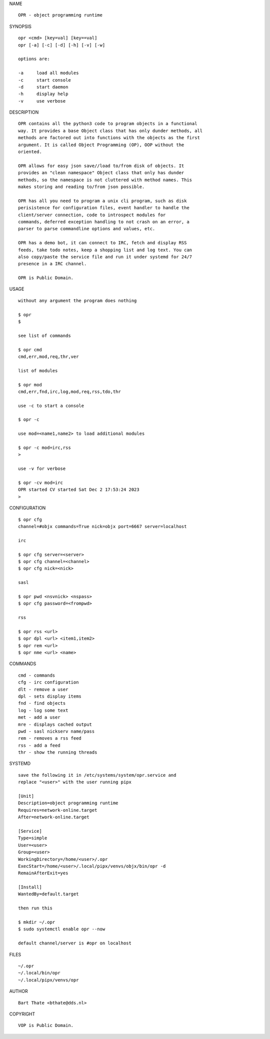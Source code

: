 NAME

::

    OPR - object programming runtime


SYNOPSIS

::

    opr <cmd> [key=val] [key==val]
    opr [-a] [-c] [-d] [-h] [-v] [-w]

    options are:

    -a     load all modules
    -c     start console
    -d     start daemon
    -h     display help
    -v     use verbose


DESCRIPTION

::

    OPR contains all the python3 code to program objects in a functional
    way. It provides a base Object class that has only dunder methods, all
    methods are factored out into functions with the objects as the first
    argument. It is called Object Programming (OP), OOP without the
    oriented.

    OPR allows for easy json save//load to/from disk of objects. It
    provides an "clean namespace" Object class that only has dunder
    methods, so the namespace is not cluttered with method names. This
    makes storing and reading to/from json possible.

    OPR has all you need to program a unix cli program, such as disk
    perisistence for configuration files, event handler to handle the
    client/server connection, code to introspect modules for
    commands, deferred exception handling to not crash on an error, a
    parser to parse commandline options and values, etc.

    OPR has a demo bot, it can connect to IRC, fetch and display RSS
    feeds, take todo notes, keep a shopping list and log text. You can
    also copy/paste the service file and run it under systemd for 24/7
    presence in a IRC channel.

    OPR is Public Domain.

USAGE

::

    without any argument the program does nothing

    $ opr
    $

    see list of commands

    $ opr cmd
    cmd,err,mod,req,thr,ver

    list of modules

    $ opr mod
    cmd,err,fnd,irc,log,mod,req,rss,tdo,thr

    use -c to start a console

    $ opr -c

    use mod=<name1,name2> to load additional modules

    $ opr -c mod=irc,rss
    >

    use -v for verbose

    $ opr -cv mod=irc
    OPR started CV started Sat Dec 2 17:53:24 2023
    >


CONFIGURATION

::

    $ opr cfg 
    channel=#objx commands=True nick=objx port=6667 server=localhost

    irc

    $ opr cfg server=<server>
    $ opr cfg channel=<channel>
    $ opr cfg nick=<nick>

    sasl

    $ opr pwd <nsvnick> <nspass>
    $ opr cfg password=<frompwd>

    rss

    $ opr rss <url>
    $ opr dpl <url> <item1,item2>
    $ opr rem <url>
    $ opr nme <url> <name>

COMMANDS

::

    cmd - commands
    cfg - irc configuration
    dlt - remove a user
    dpl - sets display items
    fnd - find objects 
    log - log some text
    met - add a user
    mre - displays cached output
    pwd - sasl nickserv name/pass
    rem - removes a rss feed
    rss - add a feed
    thr - show the running threads

SYSTEMD

::

    save the following it in /etc/systems/system/opr.service and
    replace "<user>" with the user running pipx

    [Unit]
    Description=object programming runtime
    Requires=network-online.target
    After=network-online.target

    [Service]
    Type=simple
    User=<user>
    Group=<user>
    WorkingDirectory=/home/<user>/.opr
    ExecStart=/home/<user>/.local/pipx/venvs/objx/bin/opr -d
    RemainAfterExit=yes

    [Install]
    WantedBy=default.target

    then run this

    $ mkdir ~/.opr
    $ sudo systemctl enable opr --now

    default channel/server is #opr on localhost

FILES

::

    ~/.opr
    ~/.local/bin/opr
    ~/.local/pipx/venvs/opr

AUTHOR

::

    Bart Thate <bthate@dds.nl>

COPYRIGHT

::

    VOP is Public Domain.

